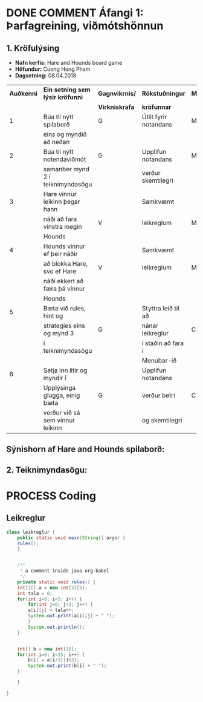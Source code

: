 #+STARTUP: overview
#+SEQ_TODO: PROCESS(p) NEXT(n) TODO(t) WAITING(w) RESCHEDULE(r) | DONE(d) CANCELLED(c)
#+OPTIONS: num:nil toc:nil
#+LATEX_HEADER: \usepackage{geometry}\geometry{a4paper, total={170mm,257mm}, left=20mm, right=20mm,}


* COMMENT Place
** DONE This line below is for turn off numbers in front of heading and for turn off table-of-contents feature see link below:
   https://www.sharelatex.com/learn/Table_of_contents
   #+OPTIONS: num:nil toc:nil
  
** DONE This line below will add List-of-tables-and-figures see link below:
   https://www.sharelatex.com/learn/Lists_of_tables_and_figures
   #+TOC: listings

** DONE This show how to insert image file to pdf
   - first put this on top of the link to export ATTR_LATEX: width 100
   - do first [[]]
   - then inside the bracket do ./directory/to/image.png
   - example:
   #+ATTR_LATEX: :width 5cm
   [[./hah_start_game_logo.png]]


** DONE Some Table example
   - Table 1:
     + use "Ctrl+c -" to create a line below.
     + use "Shift + Alt + DOWN" to insert new line below.
     + and use these line when export file.
     #+ATTR_LaTeX: :align |c|c|c|c| :align -c-c-c-
     #+ATTR_HTML: :border 2 :rules all :frame border
     |--------+----------+---------+-------|
     | *Name* | *Adress* | *Roles* | *NEW* |
     |--------+----------+---------+-------|
     | Caesar | Mars     | citizen |     1 |
     | Julius | Jupiter  | citizen |     2 |
     | Gaius  | Earth    | citizen |     3 |
     |--------+----------+---------+-------|
     #+TBLFM: 
    

   - Table 2:
     | N | N^2 | N^3 | N^4 | ~sqrt(n)~ | ~sqrt[4](N)~ |
     |---+-----+-----+-----+-----------+--------------|
     | / |   < |     |   > |         < |            > |
     | 1 |   1 |   1 |   1 |         1 |            1 |
     | 2 |   4 |   8 |  16 |    1.4142 |       1.1892 |
     | 3 |   9 |  27 |  81 |    1.7321 |       1.3161 |
     |---+-----+-----+-----+-----------+--------------|
     #+TBLFM: $2=$1^2::$3=$1^3::$4=$1^4::$5=sqrt($1)::$6=sqrt(sqrt(($1)))

    
* DONE COMMENT Áfangi 1: Þarfagreining, viðmótshönnun
** 1. *Kröfulýsing* 
  - *Nafn kerfis:* Hare and Hounds board game
  - *Höfundur:* Cuong Hung Pham
  - *Dagsetning:* 08.04.2018
    

    #+ATTR_LaTeX: :align |c|c|c|c|c|
    |------------+-----------------------------------+----------------+-----------------------+----------|
    | *Auðkenni* | *Ein setning sem lýsir kröfunni*  | *Gagnvikrnis/* | *Rökstuðningur*       | *MoSCoW* |
    |            |                                   | *Virkniskrafa* | *kröfunnar*           |          |
    |------------+-----------------------------------+----------------+-----------------------+----------|
    |------------+-----------------------------------+----------------+-----------------------+----------|
    |          1 | Búa til nýtt spilaborð            | G              | Útlit fyrir notandans | M        |
    |            | eins og myndið að neðan           |                |                       |          |
    |------------+-----------------------------------+----------------+-----------------------+----------|
    |          2 | Búa til nýtt notendaviðmót        | G              | Upplifun notandans    | M        |
    |            | samanber mynd 2 í teiknimyndasögu |                | verður skemtilegri    |          |
    |------------+-----------------------------------+----------------+-----------------------+----------|
    |          3 | Hare vinnur leikinn þegar hann    |                | Samkvæmt              |          |
    |            | náði að fara vinstra megin        | V              | leikreglum            | M        |
    |            | Hounds                            |                |                       |          |
    |------------+-----------------------------------+----------------+-----------------------+----------|
    |          4 | Hounds vinnur ef þeir náðir       |                | Samkvæmt              |          |
    |            | að blokka Hare, svo ef Hare       | V              | leikreglum            | M        |
    |            | náði ekkert að færa þá vinnur     |                |                       |          |
    |            | Hounds                            |                |                       |          |
    |------------+-----------------------------------+----------------+-----------------------+----------|
    |          5 | Bæta við rules, hint og           |                | Styttra leið til að   |          |
    |            | strategies eins og mynd 3         | G              | nánar leikreglur      | C        |
    |            | í teiknimyndasögu                 |                | í staðin að fara í    |          |
    |            |                                   |                | Menubar-ið            |          |
    |------------+-----------------------------------+----------------+-----------------------+----------|
    |          6 | Setja inn litir og myndir í       |                | Upplifun notandans    |          |
    |            | Upplýsinga glugga, einig bæta     | G              | verður betri          | C        |
    |            | verður við sá sem vinnur leikinn  |                | og skemtilegri        |          |
    |------------+-----------------------------------+----------------+-----------------------+----------|




** Sýnishorn af Hare and Hounds spilaborð:
   #+ATTR_LaTeX: :width 7cm :height 5cm
   [[./hah_img.png]]

   

** 2. Teiknimyndasögu:
   #+ATTR_LaTeX: :width 17cm :height 17cm
   [[./teiknimyndasogu.jpg]]
   
* PROCESS Coding
  
** COMMENT Have to execute this code before use org-babel
  - to execute move cursor to the BEGIN line and do this: "Ctrl+c Ctrl+c"
==================================================================================
===================== How to coding java inside org with babel ===================
================================= START ==========================================

#+BEGIN_SRC emacs-lisp :result nil
  ;; This code below enable add and run java-code inside of org
  (org-babel-do-load-languages
    'org-babel-load-languages
       '((java . t)
	 )
  )
  ;; stop emacs asking for confirmation, for this buffer only
  (setq-local org-confirm-babel-evaluate nil)

#+END_SRC

#+RESULTS:

=================================== END ==========================================

** Leikreglur
#+begin_src java :classname leikreglur :results output
  class leikreglur {
      public static void main(String[] args) {
	  rules();
      }


      /**
       ,* a comment inside java org-babel
       ,*/
      private static void rules() {
	  int[][] a = new int[3][5];
	  int tala = 0;
	  for(int i=0; i<5; i++) {
	      for(int j=0; j<3; j++) {
		  a[i][j] = tala++;
		  System.out.print(a[i][j] + " ");
	      }
	      System.out.println();
	  }


	  int[] b = new int[15];
	  for(int i=0; i<15; i++) {
	      b[i] = a[i/3][i%3];
	      System.out.print(b[i] + " ");
	  }

      }

  }
#+end_src

#+RESULTS:
